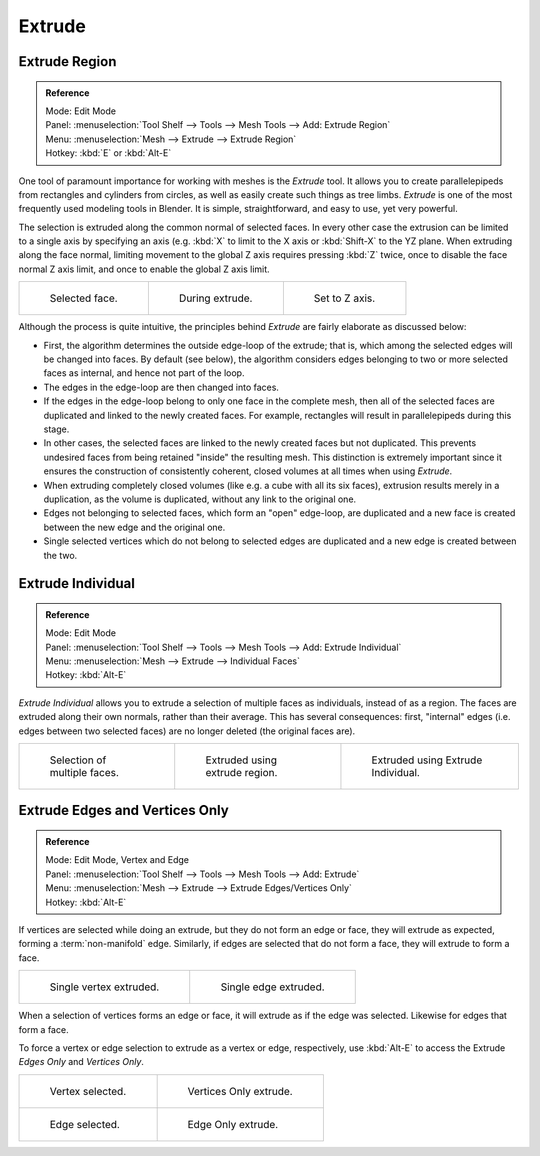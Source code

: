 ..    TODO/Review: {{review|}}.

*******
Extrude
*******

Extrude Region
==============

.. admonition:: Reference
   :class: refbox

   | Mode:     Edit Mode
   | Panel:    :menuselection:`Tool Shelf --> Tools --> Mesh Tools --> Add: Extrude Region`
   | Menu:     :menuselection:`Mesh --> Extrude --> Extrude Region`
   | Hotkey:   :kbd:`E` or :kbd:`Alt-E`


One tool of paramount importance for working with meshes is the *Extrude* tool.
It allows you to create parallelepipeds from rectangles and cylinders from circles,
as well as easily create such things as tree limbs.
*Extrude* is one of the most frequently used modeling tools in Blender. It is simple,
straightforward, and easy to use, yet very powerful.

The selection is extruded along the common normal of selected faces.
In every other case the extrusion can be limited to a single axis by specifying an axis (e.g.
:kbd:`X` to limit to the X axis or :kbd:`Shift-X` to the YZ plane.
When extruding along the face normal,
limiting movement to the global Z axis requires pressing :kbd:`Z` twice,
once to disable the face normal Z axis limit, and once to enable the global Z axis limit.

.. list-table::

   * - .. figure:: /images/extrude-face-before.png
          :width: 200px

          Selected face.

     - .. figure:: /images/extrude-face-after.png
          :width: 200px

          During extrude.

     - .. figure:: /images/extrude-face-after-zaxiz.png
          :width: 200px

          Set to Z axis.


Although the process is quite intuitive,
the principles behind *Extrude* are fairly elaborate as discussed below:

- First, the algorithm determines the outside edge-loop of the extrude; that is,
  which among the selected edges will be changed into faces. By default (see below),
  the algorithm considers edges belonging to two or more selected faces as internal, and hence not part of the loop.
- The edges in the edge-loop are then changed into faces.
- If the edges in the edge-loop belong to only one face in the complete mesh,
  then all of the selected faces are duplicated and linked to the newly created faces. For example,
  rectangles will result in parallelepipeds during this stage.
- In other cases, the selected faces are linked to the newly created faces but not duplicated.
  This prevents undesired faces from being retained "inside" the resulting mesh.
  This distinction is extremely important since it ensures the construction of consistently coherent,
  closed volumes at all times when using *Extrude*.
- When extruding completely closed volumes (like e.g. a cube with all its six faces),
  extrusion results merely in a duplication, as the volume is duplicated, without any link to the original one.
- Edges not belonging to selected faces, which form an "open" edge-loop,
  are duplicated and a new face is created between the new edge and the original one.
- Single selected vertices which do not belong to selected edges
  are duplicated and a new edge is created between the two.


Extrude Individual
==================

.. admonition:: Reference
   :class: refbox

   | Mode:     Edit Mode
   | Panel:    :menuselection:`Tool Shelf --> Tools --> Mesh Tools --> Add: Extrude Individual`
   | Menu:     :menuselection:`Mesh --> Extrude --> Individual Faces`
   | Hotkey:   :kbd:`Alt-E`


*Extrude Individual* allows you to extrude a selection of multiple faces as individuals, instead of as a region.
The faces are extruded along their own normals, rather than their average.
This has several consequences: first, "internal" edges
(i.e. edges between two selected faces) are no longer deleted (the original faces are).

.. list-table::

   * - .. figure:: /images/extrude-face-multi.png
          :width: 200px

          Selection of multiple faces.

     - .. figure:: /images/extrude-face-multi-region.png
          :width: 200px

          Extruded using extrude region.

     - .. figure:: /images/extrude-face-multi-individual.png
          :width: 200px

          Extruded using Extrude Individual.


Extrude Edges and Vertices Only
===============================

.. admonition:: Reference
   :class: refbox

   | Mode:     Edit Mode, Vertex and Edge
   | Panel:    :menuselection:`Tool Shelf --> Tools --> Mesh Tools --> Add: Extrude`
   | Menu:     :menuselection:`Mesh --> Extrude --> Extrude Edges/Vertices Only`
   | Hotkey:   :kbd:`Alt-E`


If vertices are selected while doing an extrude, but they do not form an edge or face,
they will extrude as expected, forming a :term:`non-manifold` edge. Similarly,
if edges are selected that do not form a face, they will extrude to form a face.


.. list-table::

   * - .. figure:: /images/extrude-vert.png
          :width: 320px

          Single vertex extruded.

     - .. figure:: /images/extrude-edge.png
          :width: 320px

          Single edge extruded.


When a selection of vertices forms an edge or face,
it will extrude as if the edge was selected. Likewise for edges that form a face.

To force a vertex or edge selection to extrude as a vertex or edge, respectively, use
:kbd:`Alt-E` to access the Extrude *Edges Only* and *Vertices Only*.


.. list-table::

   * - .. figure:: /images/extrude-verts-before.png
          :width: 320px

          Vertex selected.

     - .. figure:: /images/extrude-verts-after.png
          :width: 320px

          Vertices Only extrude.

   * - .. figure:: /images/extrude-edges-before.png
          :width: 320px

          Edge selected.

     - .. figure:: /images/extrude-edges-after.png
          :width: 320px

          Edge Only extrude.
